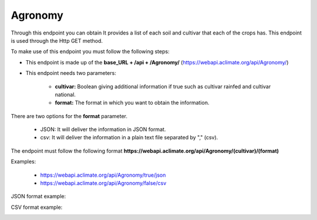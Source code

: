 Agronomy
########


Through this endpoint you can obtain It provides a list of each soil and cultivar that each of the crops has. This endpoint is used through the Http GET method.

To make use of this endpoint you must follow the following steps:

* This endpoint is made up of the **base_URL + /api + /Agronomy/** (https://webapi.aclimate.org/api/Agronomy/)
* This endpoint needs two parameters: 

    - **cultivar:** Boolean giving additional information if true such as cultivar rainfed and cultivar national.

    - **format:** The format in which you want to obtain the information. 


There are two options for the **format** parameter. 

 

    - JSON: It will deliver the information in JSON format. 

    - csv: It will deliver the information in a plain text file separated by "," (csv). 

 

The endpoint must follow the following format **https://webapi.aclimate.org/api/Agronomy/(cultivar)/(format)** 

Examples: 

    - https://webapi.aclimate.org/api/Agronomy/true/json 
    - https://webapi.aclimate.org/api/Agronomy/false/csv 



JSON format example:

.. image:: /_static/img/08-agronomic/agronomic_example_1.*
    :alt: agronomic_example_1 json view
    :class: device-screen-vertical side-by-side


CSV format example:

.. image:: /_static/img/08-agronomic/agronomic_example_2.*
    :alt: agronomic_example_2 csv view
    :class: device-screen-vertical side-by-side

